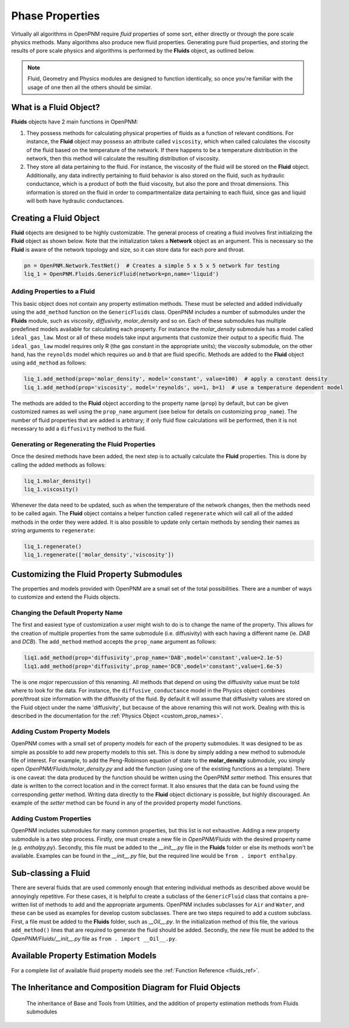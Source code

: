 .. _phases:

###############################################################################
Phase Properties
###############################################################################

Virtually all algorithms in OpenPNM require *fluid* properties of some sort, either directly or through the pore scale physics methods.  Many algorithms also produce new fluid properties.  Generating pure fluid properties, and storing the results of pore scale physics and algorithms is performed by the **Fluids** object, as outlined below.  

.. note:: 

	Fluid, Geometry and Physics modules are designed to function identically, so once you're familiar with the usage of one then all the others should be similar.  

===============================================================================
What is a Fluid Object?
===============================================================================
**Fluids** objects have 2 main functions in OpenPNM:

1. They possess methods for calculating physical properties of fluids as a function of relevant conditions.  For instance, the **Fluid** object may possess an attribute called ``viscosity``, which when called calculates the viscosity of the fluid based on the temperature of the network.  If there happens to be a temperature distribution in the network, then this method will calculate the resulting distribution of viscosity.  

2. They store all data pertaining to the fluid.  For instance, the viscosity of the fluid will be stored on the **Fluid** object.  Additionally, any data indirectly pertaining to fluid behavior is also stored on the fluid, such as hydraulic conductance, which is a product of both the fluid viscosity, but also the pore and throat dimensions.  This information is stored on the fluid in order to compartmentalize data pertaining to each fluid, since gas and liquid will both have hydraulic conductances.  

===============================================================================
Creating a Fluid Object
===============================================================================
**Fluid** objects are designed to be highly customizable.  The general process of creating a fluid involves first initializing the **Fluid** object as shown below.  Note that the initialization takes a **Network** object as an argument.  This is necessary so the **Fluid** is aware of the network topology and size, so it can store data for each pore and throat.  

.. code-block:: python

	pn = OpenPNM.Network.TestNet()  # Creates a simple 5 x 5 x 5 network for testing
	liq_1 = OpenPNM.Fluids.GenericFluid(network=pn,name='liquid')
	
+++++++++++++++++++++++++++++++++++++++++++++++++++++++++++++++++++++++++++++++
Adding Properties to a Fluid
+++++++++++++++++++++++++++++++++++++++++++++++++++++++++++++++++++++++++++++++
This basic object does not contain any property estimation methods.  These must be selected and added individually using the ``add_method`` function on the ``GenericFluids`` class.  OpenPNM includes a number of submodules under the **Fluids** module, such as *viscosity*, *diffusivity*, *molar_density* and so on.  Each of these submodules has multiple predefined models available for calculating each property.  For instance the *molar_density* submodule has a model called ``ideal_gas_law``.  Most or all of these models take input arguments that customize their output to a specific fluid.  The ``ideal_gas_law`` model requires only R (the gas constant in the appropriate units); the *viscosity* submodule, on the other hand, has the ``reynolds`` model which requires *uo* and *b* that are fluid specific.  Methods are added to the **Fluid** object using ``add_method`` as follows:

.. code-block:: python

	liq_1.add_method(prop='molar_density', model='constant', value=100)  # apply a constant density
	liq_1.add_method(prop='viscosity', model='reynolds', uo=1, b=1)  # use a temperature dependent model

The methods are added to the **Fluid** object according to the property name (``prop``) by default, but can be given customized names as well using the ``prop_name`` argument (see below for details on customizing ``prop_name``).  The number of fluid properties that are added is arbitrary; if only fluid flow calculations will be performed, then it is not necessary to add a ``diffusivity`` method to the fluid.  

+++++++++++++++++++++++++++++++++++++++++++++++++++++++++++++++++++++++++++++++
Generating or Regenerating the Fluid Properties
+++++++++++++++++++++++++++++++++++++++++++++++++++++++++++++++++++++++++++++++

Once the desired methods have been added, the next step is to actually calculate the **Fluid** properties.  This is done by calling the added methods as follows:

.. code-block:: python

	liq_1.molar_density()
	liq_1.viscosity()
	
Whenever the data need to be updated, such as when the temperature of the network changes, then the methods need to be called again.  The **Fluid** object contains a helper function called ``regenerate`` which will call all of the added methods in the order they were added.  It is also possible to update only certain methods by sending their names as string arguments to ``regenerate``:

.. code-block:: python

	liq_1.regenerate()
	liq_1.regenerate(['molar_density','viscosity'])
	
	
===============================================================================
Customizing the Fluid Property Submodules
===============================================================================
The properties and models provided with OpenPNM are a small set of the total possibilities.  There are a number of ways to customize and extend the Fluids objects.

+++++++++++++++++++++++++++++++++++++++++++++++++++++++++++++++++++++++++++++++
Changing the Default Property Name
+++++++++++++++++++++++++++++++++++++++++++++++++++++++++++++++++++++++++++++++
The first and easiest type of customization a user might wish to do is to change the name of the property.  This allows for the creation of multiple properties from the same submodule (i.e. diffusivity) with each having a different name (ie. *DAB* and *DCB*).  The ``add_method`` method accepts the ``prop_name`` argument as follows:

.. code-block:: python

	liq1.add_method(prop='diffusivity',prop_name='DAB',model='constant',value=2.1e-5)
	liq1.add_method(prop='diffusivity',prop_name='DCB',model='constant',value=1.6e-5)

The is one *major* repercussion of this renaming.  All methods that depend on using the diffusivity value must be told where to look for the data.  For instance, the ``diffusive_conductance`` model in the Physics object combines pore/throat size information with the diffusivity of the fluid.  By default it will assume that diffusivity values are stored on the Fluid object under the name 'diffusivity', but because of the above renaming this will not work.  Dealing with this is described in the documentation for the :ref:`Physics Object <custom_prop_names>`.

+++++++++++++++++++++++++++++++++++++++++++++++++++++++++++++++++++++++++++++++
Adding Custom Property Models
+++++++++++++++++++++++++++++++++++++++++++++++++++++++++++++++++++++++++++++++
OpenPNM comes with a small set of property models for each of the property submodules.  It was designed to be as simple as possible to add new property models to this set.  This is done by simply adding a new method to submodule file of interest.  For example, to add the Peng-Robinson equation of state to the **molar_density** submodule, you simply open *OpenPNM/Fluids/molar_density.py* and add the function (using one of the existing functions as a template).  There is one caveat: the data produced by the function should be written using the OpenPNM *setter* method.  This ensures that date is written to the correct location and in the correct format.  It also ensures that the data can be found using the corresponding *getter* method.  Writing data directly to the **Fluid** object dictionary is possible, but highly discouraged.  An example of the *setter* method can be found in any of the provided property model functions.  

+++++++++++++++++++++++++++++++++++++++++++++++++++++++++++++++++++++++++++++++
Adding Custom Properties
+++++++++++++++++++++++++++++++++++++++++++++++++++++++++++++++++++++++++++++++
OpenPNM includes submodules for many common properties, but this list is not exhaustive.  Adding a new property submodule is a two step process.  Firstly, one must create a new file in *OpenPNM/Fluids* with the desired property name (e.g. *enthalpy.py*).  Secondly, this file must be added to the *__init__.py* file in the **Fluids** folder or else its methods won't be available.  Examples can be found in the *__init__.py* file, but the required line would be ``from . import enthalpy``.  

===============================================================================
Sub-classing a Fluid
===============================================================================
There are several fluids that are used commonly enough that entering individual methods as described above would be annoyingly repetitive.  For these cases, it is helpful to create a subclass of the ``GenericFluid`` class that contains a pre-written list of methods to add and the appropriate arguments.  OpenPNM includes subclasses for ``Air`` and ``Water``, and these can be used as examples for develop custom subclasses.  There are two steps required to add a custom subclass.  First, a file must be added to the **Fluids** folder, such as *__Oil__.py*.  In the initialization method of this file, the various ``add_method()`` lines that are required to generate the fluid should be added.  Secondly, the new file must be added to the *OpenPNM/Fluids/__init__.py* file as ``from . import __Oil__.py``.  

===============================================================================
Available Property Estimation Models
===============================================================================

For a complete list of available fluid property models see the :ref:`Function Reference <fluids_ref>`.

===============================================================================
The Inheritance and Composition Diagram for Fluid Objects
===============================================================================

.. figure:: FluidsComposition.png

   The inheritance of Base and Tools from Utilities, and the addition of property estimation methods from Fluids submodules

